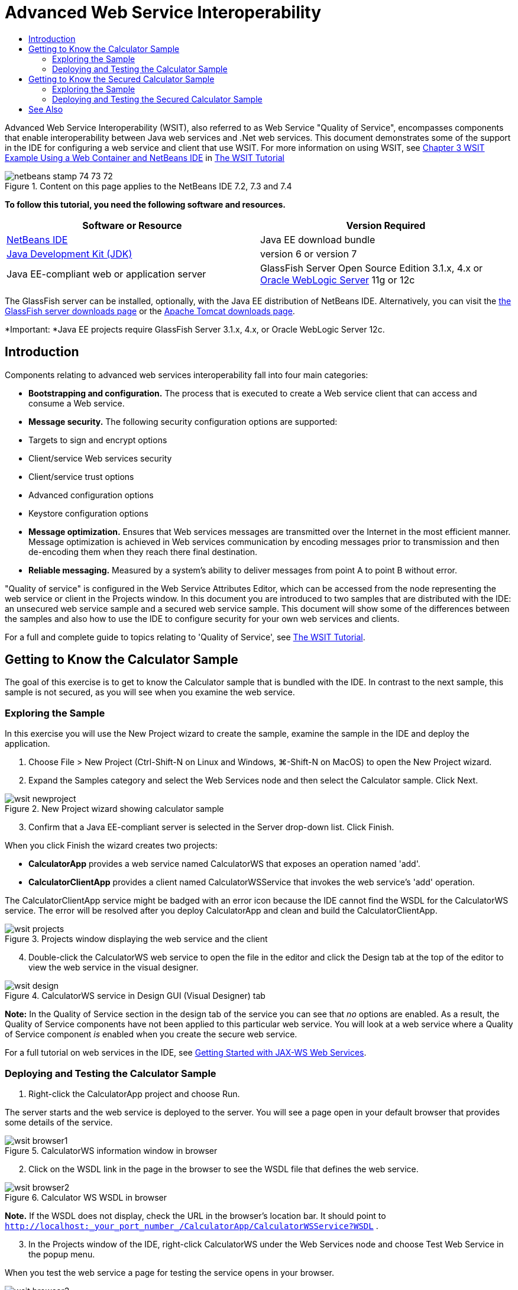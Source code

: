 // 
//     Licensed to the Apache Software Foundation (ASF) under one
//     or more contributor license agreements.  See the NOTICE file
//     distributed with this work for additional information
//     regarding copyright ownership.  The ASF licenses this file
//     to you under the Apache License, Version 2.0 (the
//     "License"); you may not use this file except in compliance
//     with the License.  You may obtain a copy of the License at
// 
//       http://www.apache.org/licenses/LICENSE-2.0
// 
//     Unless required by applicable law or agreed to in writing,
//     software distributed under the License is distributed on an
//     "AS IS" BASIS, WITHOUT WARRANTIES OR CONDITIONS OF ANY
//     KIND, either express or implied.  See the License for the
//     specific language governing permissions and limitations
//     under the License.
//

= Advanced Web Service Interoperability
:jbake-type: tutorial
:jbake-tags: tutorials 
:markup-in-source: verbatim,quotes,macros
:jbake-status: published
:icons: font
:syntax: true
:source-highlighter: pygments
:toc: left
:toc-title:
:description: Advanced Web Service Interoperability - Apache NetBeans
:keywords: Apache NetBeans, Tutorials, Advanced Web Service Interoperability

Advanced Web Service Interoperability (WSIT), also referred to as Web Service "Quality of Service", encompasses components that enable interoperability between Java web services and .Net web services. This document demonstrates some of the support in the IDE for configuring a web service and client that use WSIT. For more information on using WSIT, see link:http://docs.oracle.com/cd/E19159-01/820-1072/ahibn/index.html[+Chapter 3 WSIT Example Using a Web Container and NetBeans IDE+] in link:http://docs.oracle.com/cd/E19159-01/820-1072/index.html[+The WSIT Tutorial+]


image::images/netbeans-stamp-74-73-72.png[title="Content on this page applies to the NetBeans IDE 7.2, 7.3 and 7.4"]


*To follow this tutorial, you need the following software and resources.*

|===
|Software or Resource |Version Required 

|link:https://netbeans.org/downloads/index.html[+NetBeans IDE+] |Java EE download bundle 

|link:http://www.oracle.com/technetwork/java/javase/downloads/index.html[+Java Development Kit (JDK)+] |version 6 or version 7 

|Java EE-compliant web or application server |GlassFish Server Open Source Edition 3.1.x, 4.x
or 
link:http://www.oracle.com/technetwork/middleware/weblogic/overview/index.html[+Oracle WebLogic Server+] 11g or 12c 
|===

The GlassFish server can be installed, optionally, with the Java EE distribution of NetBeans IDE. Alternatively, you can visit the link:https://glassfish.java.net/download.html[+the GlassFish server downloads page+] or the link:http://tomcat.apache.org/download-60.cgi[+Apache Tomcat downloads page+].

*Important: *Java EE projects require GlassFish Server 3.1.x, 4.x, or Oracle WebLogic Server 12c.


== Introduction

Components relating to advanced web services interoperability fall into four main categories:

* *Bootstrapping and configuration.* The process that is executed to create a Web service client that can access and consume a Web service.
* *Message security.* The following security configuration options are supported:
* Targets to sign and encrypt options
* Client/service Web services security
* Client/service trust options
* Advanced configuration options
* Keystore configuration options
* *Message optimization.* Ensures that Web services messages are transmitted over the Internet in the most efficient manner. Message optimization is achieved in Web services communication by encoding messages prior to transmission and then de-encoding them when they reach there final destination.
* *Reliable messaging.* Measured by a system's ability to deliver messages from point A to point B without error.

"Quality of service" is configured in the Web Service Attributes Editor, which can be accessed from the node representing the web service or client in the Projects window. In this document you are introduced to two samples that are distributed with the IDE: an unsecured web service sample and a secured web service sample. This document will show some of the differences between the samples and also how to use the IDE to configure security for your own web services and clients.

For a full and complete guide to topics relating to 'Quality of Service', see link:http://download.oracle.com/docs/cd/E17802_01/webservices/webservices/reference/tutorials/wsit/doc/index.html[+The WSIT Tutorial+].  


== Getting to Know the Calculator Sample

The goal of this exercise is to get to know the Calculator sample that is bundled with the IDE. In contrast to the next sample, this sample is not secured, as you will see when you examine the web service.


=== Exploring the Sample

In this exercise you will use the New Project wizard to create the sample, examine the sample in the IDE and deploy the application.

1. Choose File > New Project (Ctrl-Shift-N on Linux and Windows, ⌘-Shift-N on MacOS) to open the New Project wizard.
2. Expand the Samples category and select the Web Services node and then select the Calculator sample. Click Next.

image::images/wsit-newproject.png[title="New Project wizard showing calculator sample"]

[start=3]
. Confirm that a Java EE-compliant server is selected in the Server drop-down list. Click Finish.

When you click Finish the wizard creates two projects:

* *CalculatorApp* provides a web service named CalculatorWS that exposes an operation named 'add'.
* *CalculatorClientApp* provides a client named CalculatorWSService that invokes the web service's 'add' operation.

The CalculatorClientApp service might be badged with an error icon because the IDE cannot find the WSDL for the CalculatorWS service. The error will be resolved after you deploy CalculatorApp and clean and build the CalculatorClientApp.

image::images/wsit-projects.png[title="Projects window displaying the web service and the client"]

[start=4]
. Double-click the CalculatorWS web service to open the file in the editor and click the Design tab at the top of the editor to view the web service in the visual designer.

image::images/wsit-design.png[title="CalculatorWS service in Design GUI (Visual Designer) tab"]

*Note:* In the Quality of Service section in the design tab of the service you can see that _no_ options are enabled. As a result, the Quality of Service components have not been applied to this particular web service. You will look at a web service where a Quality of Service component _is_ enabled when you create the secure web service.

For a full tutorial on web services in the IDE, see link:jax-ws.html[+Getting Started with JAX-WS Web Services+].


=== Deploying and Testing the Calculator Sample

1. Right-click the CalculatorApp project and choose Run.

The server starts and the web service is deployed to the server. You will see a page open in your default browser that provides some details of the service.

image::images/wsit-browser1.png[title="CalculatorWS information window in browser"]

[start=2]
. Click on the WSDL link in the page in the browser to see the WSDL file that defines the web service. 

image::images/wsit-browser2.png[title="Calculator WS WSDL in browser"]

*Note.* If the WSDL does not display, check the URL in the browser's location bar. It should point to  ``http://localhost:_your_port_number_/CalculatorApp/CalculatorWSService?WSDL`` .


[start=3]
. In the Projects window of the IDE, right-click CalculatorWS under the Web Services node and choose Test Web Service in the popup menu.

When you test the web service a page for testing the service opens in your browser.

image::images/wsit-browser3.png[title="Calculator WS Tester in browser"]

The IDE can provide a client for testing your web service and open the test application in your browser. In the test application you can enter values for each of the fields defined in the web service. The test application has a button that is labeled after the name of the operation in the service. When you click the button you will see the result of invoking the operation.


[start=4]
. Examine the CalculatorClientApp project in the Projects window for any error badges.

If there are error icons for  ``ClientServlet.java`` , right-click the project node and choose Clean and Build in the popup menu. The errors appeared because the CalculatorWS service was not deployed. Now that it is deployed, the IDE can parse the WSDL and the ClientServlet compiles.


[start=5]
. Right-click the CalculatorClientApp project node and choose Run.

When you run the application an interface for the service opens in your browser.

image::images/wsit-browser4.png[title="Calculator Service client in browser"]

[start=6]
. Enter values in the two fields and click Get Result.

When you click Get Result the result of the operation is retrieved from the web service and displayed in the client.

The web service is functioning correctly and the client retrieves results, but this project does not make use of the Quality of Service components. In the next section, you will see how you can configure Quality of Service components.


==   Getting to Know the Secured Calculator Sample

The goal of this exercise is to examine how a secured web service is set up and how a client interacts with it.


=== Exploring the Sample

In this exercise you use the New Project wizard to create the sample and then examine how Quality of Service is configured for the application.

1. Choose File > New Project (Ctrl-Shift-N on Linux and Windows, ⌘-Shift-N on MacOS) to open the New Project wizard.
2. Expand the Samples category and select the Web Services node and then select the Secure Calculator sample. Click Next.
3. Confirm that a Java EE-compliant server is selected in the Server drop-down list. Click Finish.

When you click Finish the wizard creates two projects:

* *SecureCalculatorApp* provides a web service named CalculatorWS that exposes an operation named 'add'.
* *SecureCalculatorClientApp* provides a client named CalculatorWSService that invokes the web service's 'add' operation.

The SecureCalculatorClientApp service might be badged with an error icon because the IDE cannot find the WSDL for the CalculatorWS service. The error will be resolved after you deploy SecureCalculatorApp and clean and build the SecureCalculatorClientApp.


[start=4]
. Double-click the CalculatorWS web service in the Web Services folder of SecureCalculatorApp to open the file in the editor and click the Design tab at the top of the editor to view the web service in the visual designer.

*Note:* In the Quality of Service section in the design view of the service you can see that the Secure Service option is selected and that the other two options are not selected. The Quality of Service section in the design view specifies which of the Quality of Service components is _enabled_ for the current web service.


[start=5]
. Click Edit Web Service Attributes to open the Web Service Attributes Editor.

image::images/wsit-quality-dialog.png[title="Quality of Service page in WS Attributes Editor"]

In the Quality of Service tab you can see that a Version Compatibility option is selected. You should select the latest version that matches the version of Metro or .NET that is installed.

To enable the version compatibility drop down list, add the latest version of Metro to your project's classpath. To add the latest Metro library, right-click the project's node in the Projects window, open the project's Properties, go to the Libraries category, and browse for and add the latest Metro library.

Notice that the Secure Service option is selected and that a security mechanism is selected in the drop-down list. The security mechanism specifies the approach used for securing the web service.

In this sample application the Username Authentication with Symmetric Keys security mechanism is selected. For a description of options and properties for the Username Authentication with Symmetric Keys security mechanism, see link:http://docs.oracle.com/cd/E19182-01/821-0015/gggsrv/index.html[+Username Authentication with Symmetric Key +]. For a description of other available security mechanisms, see link:http://docs.oracle.com/cd/E19182-01/820-0595/6ncatc2q5/index.html[+Configuring Security Mechanisms+].


[start=6]
. Expand the Input Message and Output Message sections in the Quality of Service tab.

image::images/wsit-quality-dialog2.png[title="Quality of Service page with Message Parts button enabled"]

The Message Parts button is enabled for Input Message and Output Message if you select the Username Authentication with Symmetric Keys as the security mechanism.

*Note:* The Authentication Token drop-down list and the options for Input Message are not enabled for the Username Authentication with Symmetric Keys security mechanism.


[start=7]
. Click the Message Parts button in the Input Message section.

image::images/wsit-messageparts.png[title="Message Parts dialog"]

In the Message Parts dialog box you can see security options for different elements. You can select a checkbox to enable or disable the parts that should be signed, encrypted and required. For each element you can specify the following options:

* Select *Sign* to specify the parts or elements of a message that require integrity protection (digital signature).
* Select *Encrypt* to specify the parts or elements of a message that require confidentiality (encryption).
* Select *Require* to specify the set of parts and/or elements that a message must contain.

Next you will look at how the web service client's Quality of Service is configured.


[start=8]
. In the Projects window, expand the Web Service References node in the *SecureCalculatorClientApp* project.

[start=9]
. Right-click the CalculatorWSService node and choose Edit Web Service Attributes in the popup menu to open the Web Service Attributes dialog box. 

image::images/wsit-qos-wsservice.png[title="Web service client quality of service dialog"]

You can see that a default user "wsitUser" and password exist. The default user and password were created in the "file" realm.

If you select the Use Development Defaults option in the Security section the IDE imports certificates into the GlassFish server keystore and truststore, so that they can be used immediately for development.

*Important: * In a production environment, you will probably want to provide your own certificates and user settings, however, in a development environment you may find these defaults useful.

For a more detailed description of how to configure security for a web service client, see link:http://docs.oracle.com/cd/E19159-01/820-1072/6ncp48v3b/index.html[+Chapter 7 Using WSIT Security+] in link:http://docs.oracle.com/cd/E19159-01/820-1072/index.html[+The WSIT Tutorial+].


=== Deploying and Testing the Secured Calculator Sample

1. Right-click the web service project node and choose Run to deploye the web service.
2. Right-click the web service client project node and choose Run.

When you run the client the application is deployed and and the interface for the service opens in the browser.

image::images/wsit-browser-secure1.png[title="Secure web service client in browser"]

[start=3]
. Type a number in each of the fields and click Get Result.

When you click Get Result the page will display a message that the client was authenticated and will display the result of the operation.

image::images/wsit-browser-secure2.png[title="Secure web service client in browser showing results"]

If you get an error message that authentication failed due to an invalid user/password pair, there is either a problem with the default user created by the IDE or there are mismatched credentials set on the client. In this case, you need to create the user/password pair manually. For instructions, please see link:http://docs.oracle.com/cd/E19159-01/820-1072/6ncp48v3b/index.html[+Chapter 7 Using WSIT Security+] in link:http://docs.oracle.com/cd/E19159-01/820-1072/index.html[+The WSIT Tutorial+].

link:/about/contact_form.html?to=3&subject=Feedback:WSIT%20Advanced%20Interoperability%20in%20NetBeans%20IDE%206.0[+Send Feedback on This Tutorial+]



== See Also

For more information about using NetBeans IDE to develop Web Services, see the following resources:

* link:client.html[+Developing JAX-WS Web Service Clients+]
* link:jax-ws.html[+Getting Started with JAX-WS Web Services+]
* link:rest.html[+Getting Started with RESTful Web Services+]
* link:flower_overview.html[+Web Service Application Passing Binary Data+]
* link:../../74/websvc/jaxb.html[+Binding WSDL to Java with JAXB+]
* link:../../trails/web.html[+Web Services Learning Trail+]

To send comments and suggestions, get support, and keep informed about the latest developments on the NetBeans IDE Java EE development features, link:../../../community/lists/top.html[+join the nbj2ee@netbeans.org mailing list+].

